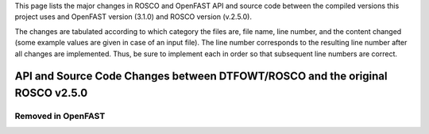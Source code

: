 .. _api_& src change:

This page lists the major changes in ROSCO and OpenFAST API and source code between the compiled versions this project uses and OpenFAST version (3.1.0) and ROSCO version (v.2.5.0).

The changes are tabulated according to which category the files are, file name, line number, and the content changed (some example values are given in case of an input file).
The line number corresponds to the resulting line number after all changes are implemented.
Thus, be sure to implement each in order so that subsequent line numbers are correct.

API and Source Code Changes between DTFOWT/ROSCO and the original ROSCO v2.5.0
============================

============================================= ==== =============== ========================================================================================================================================================================================================
Added in ROSCO
---------------------------------------------------------------------------------------------------------------------------------------------------------------------------------------------------------------------------------------------------------------------------


API and Source Code Changes between DTFOWT/OpenFAST and the original OpenFAST v3.1.0
============================

============================================= ==== =============== ========================================================================================================================================================================================================
Modified in OpenFAST
---------------------------------------------------------------------------------------------------------------------------------------------------------------------------------------------------------------------------------------------------------------------------

============================================= ==== =============== ========================================================================================================================================================================================================
Removed in OpenFAST
---------------------------------------------------------------------------------------------------------------------------------------------------------------------------------------------------------------------------------------------------------------------------
